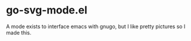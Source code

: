 * go-svg-mode.el
  A mode exists to interface emacs with gnugo, but I like pretty pictures so I made this.
